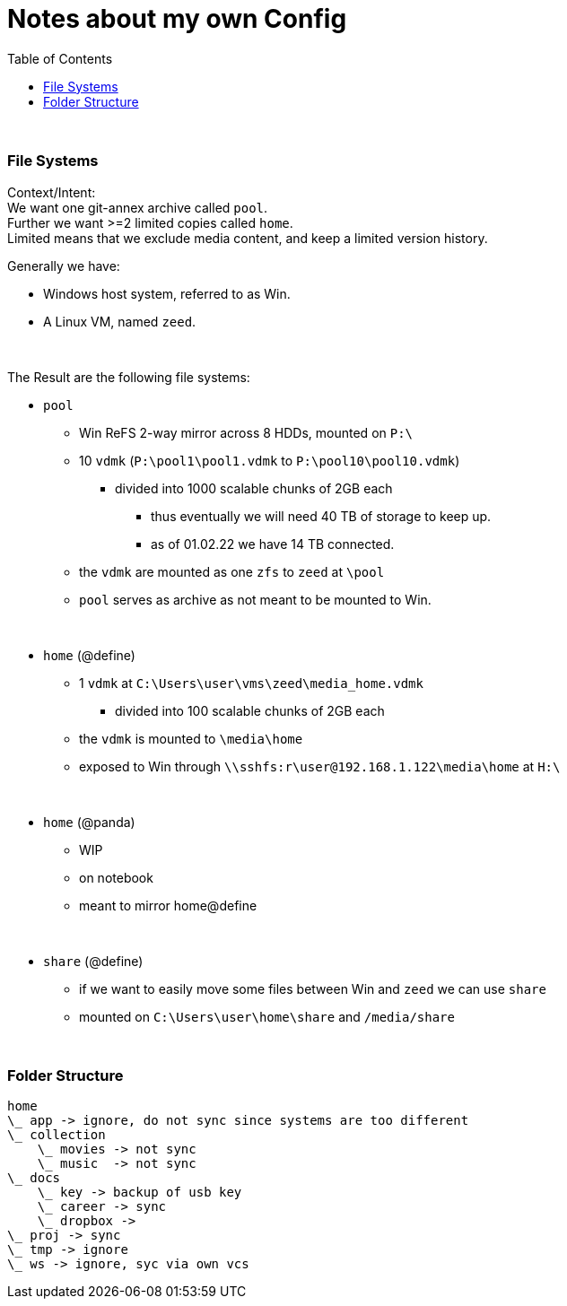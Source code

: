= Notes about my own Config
:toc:

{empty} +

=== File Systems

Context/Intent: +
We want one git-annex archive called `pool`. +
Further we want >=2 limited copies called `home`. +
Limited means that we exclude media content, and keep a limited version history.

Generally we have:

* Windows host system, referred to as Win.
* A Linux VM, named `zeed`.

{empty} +

The Result are the following file systems:

* `pool`
** Win ReFS 2-way mirror across 8 HDDs, mounted on `P:\`
**  10 `vdmk` (`P:\pool1\pool1.vdmk` to `P:\pool10\pool10.vdmk`)
*** divided into 1000 scalable chunks of 2GB each
**** thus eventually we will need 40 TB of storage to keep up.
**** as of 01.02.22 we have 14 TB connected.
** the `vdmk` are mounted as one `zfs` to `zeed` at `\pool`
** `pool` serves as archive as not meant to be mounted to Win.

{empty} +

* `home` (@define)
** 1 `vdmk` at `C:\Users\user\vms\zeed\media_home.vdmk`
*** divided into 100 scalable chunks of 2GB each
** the `vdmk` is mounted to `\media\home`
** exposed to Win through `\\sshfs:r\user@192.168.1.122\media\home` at `H:\`

{empty} +

* `home` (@panda)
** WIP
** on notebook
** meant to mirror home@define

{empty} +

* `share` (@define)
** if we want to easily move some files between Win and `zeed` we can use `share`
** mounted on `C:\Users\user\home\share` and `/media/share`

{empty} +

=== Folder Structure

[source]
home
\_ app -> ignore, do not sync since systems are too different
\_ collection
    \_ movies -> not sync
    \_ music  -> not sync
\_ docs
    \_ key -> backup of usb key
    \_ career -> sync
    \_ dropbox ->
\_ proj -> sync
\_ tmp -> ignore
\_ ws -> ignore, syc via own vcs